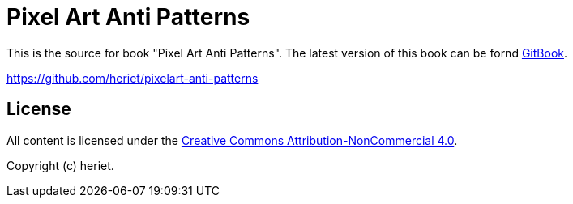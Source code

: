 = Pixel Art Anti Patterns

This is the source for book "Pixel Art Anti Patterns".
The latest version of this book can be fornd link:https://www.gitbook.com/book/heriet/pixelart-anti-patterns[GitBook].

https://github.com/heriet/pixelart-anti-patterns

== License

All content is licensed under the link:http://creativecommons.org/licenses/by-nc/4.0/[Creative Commons Attribution-NonCommercial 4.0].

Copyright (c) heriet.
